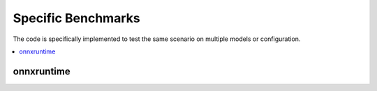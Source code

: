 
Specific Benchmarks
===================

The code is specifically implemented to test the same
scenario on multiple models or configuration.

.. contents::
    :local:

onnxruntime
+++++++++++

.. autosignature:: pymlbenchmark.external.onnxruntime_perf.OnnxRuntimeBenchPerfTestBinaryClassification

.. autosignature:: pymlbenchmark.benchmark.onnxruntime_perf_list.onnxruntime_perf_binary_classifiers

.. autosignature:: pymlbenchmark.benchmark.onnxruntime_perf_list.run_onnxruntime_test
